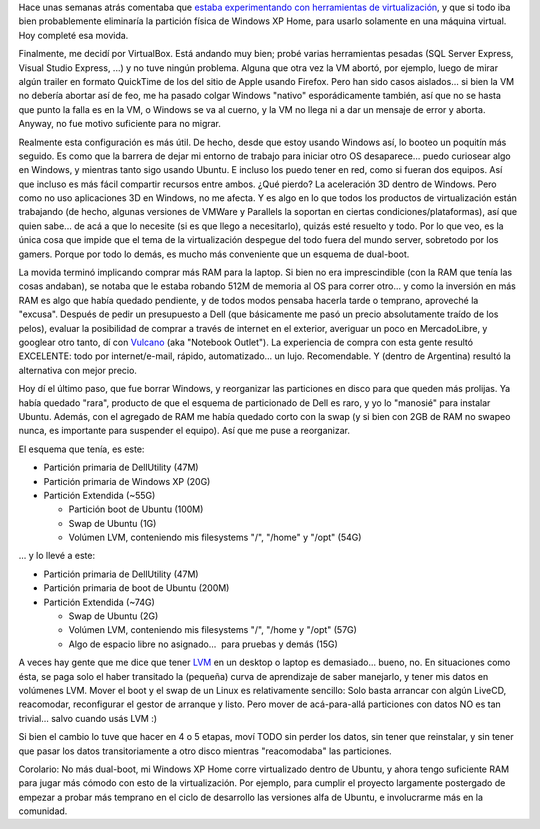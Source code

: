 .. title: No más dual-boot en mi laptop (chau Windows!)
.. slug: no_mas_dual_boot_chau_windows
.. date: 2007-07-08 21:07:56 UTC-03:00
.. tags: dual boot,linux,Software,windows
.. category: 
.. link: 
.. description: 
.. type: text
.. author: cHagHi
.. from_wp: True

Hace unas semanas atrás comentaba que `estaba experimentando con
herramientas de virtualización`_, y que si todo iba bien probablemente
eliminaría la partición física de Windows XP Home, para usarlo solamente
en una máquina virtual. Hoy completé esa movida.

Finalmente, me decidí por VirtualBox. Está andando muy bien; probé
varias herramientas pesadas (SQL Server Express, Visual Studio Express,
...) y no tuve ningún problema. Alguna que otra vez la VM abortó, por
ejemplo, luego de mirar algún trailer en formato QuickTime de los del
sitio de Apple usando Firefox. Pero han sido casos aislados... si bien
la VM no debería abortar así de feo, me ha pasado colgar Windows
"nativo" esporádicamente también, así que no se hasta que punto la falla
es en la VM, o Windows se va al cuerno, y la VM no llega ni a dar un
mensaje de error y aborta. Anyway, no fue motivo suficiente para no
migrar.

Realmente esta configuración es más útil. De hecho, desde que estoy
usando Windows así, lo booteo un poquitín más seguido. Es como que la
barrera de dejar mi entorno de trabajo para iniciar otro OS
desaparece... puedo curiosear algo en Windows, y mientras tanto sigo
usando Ubuntu. E incluso los puedo tener en red, como si fueran dos
equipos. Así que incluso es más fácil compartir recursos entre ambos.
¿Qué pierdo? La aceleración 3D dentro de Windows. Pero como no uso
aplicaciones 3D en Windows, no me afecta. Y es algo en lo que todos los
productos de virtualización están trabajando (de hecho, algunas
versiones de VMWare y Parallels la soportan en ciertas
condiciones/plataformas), así que quien sabe... de acá a que lo necesite
(si es que llego a necesitarlo), quizás esté resuelto y todo. Por lo que
veo, es la única cosa que impide que el tema de la virtualización
despegue del todo fuera del mundo server, sobretodo por los gamers.
Porque por todo lo demás, es mucho más conveniente que un esquema de
dual-boot.

La movida terminó implicando comprar más RAM para la laptop. Si bien no
era imprescindible (con la RAM que tenía las cosas andaban), se notaba
que le estaba robando 512M de memoria al OS para correr otro... y como
la inversión en más RAM es algo que había quedado pendiente, y de todos
modos pensaba hacerla tarde o temprano, aproveché la "excusa". Después
de pedir un presupuesto a Dell (que básicamente me pasó un precio
absolutamente traído de los pelos), evaluar la posibilidad de comprar a
través de internet en el exterior, averiguar un poco en MercadoLibre, y
googlear otro tanto, dí con `Vulcano`_ (aka "Notebook Outlet"). La
experiencia de compra con esta gente resultó EXCELENTE: todo por
internet/e-mail, rápido, automatizado... un lujo. Recomendable. Y
(dentro de Argentina) resultó la alternativa con mejor precio.

Hoy dí el último paso, que fue borrar Windows, y reorganizar las
particiones en disco para que queden más prolijas. Ya había quedado
"rara", producto de que el esquema de particionado de Dell es raro, y yo
lo "manosié" para instalar Ubuntu. Además, con el agregado de RAM me
había quedado corto con la swap (y si bien con 2GB de RAM no swapeo
nunca, es importante para suspender el equipo). Así que me puse a
reorganizar.

El esquema que tenía, es este:

-  Partición primaria de DellUtility (47M)
-  Partición primaria de Windows XP (20G)
-  Partición Extendida (~55G)

   -  Partición boot de Ubuntu (100M)
   -  Swap de Ubuntu (1G)
   -  Volúmen LVM, conteniendo mis filesystems "/", "/home" y "/opt"
      (54G)

... y lo llevé a este:

-  Partición primaria de DellUtility (47M)
-  Partición primaria de boot de Ubuntu (200M)
-  Partición Extendida (~74G)

   -  Swap de Ubuntu (2G)
   -  Volúmen LVM, conteniendo mis filesystems "/", "/home y "/opt"
      (57G)
   -  Algo de espacio libre no asignado...  para pruebas y demás (15G)

A veces hay gente que me dice que tener `LVM`_ en un desktop o laptop es
demasiado... bueno, no. En situaciones como ésta, se paga solo el haber
transitado la (pequeña) curva de aprendizaje de saber manejarlo, y tener
mis datos en volúmenes LVM. Mover el boot y el swap de un Linux es
relativamente sencillo: Solo basta arrancar con algún LiveCD,
reacomodar, reconfigurar el gestor de arranque y listo. Pero mover de
acá-para-allá particiones con datos NO es tan trivial... salvo cuando
usás LVM :)

Si bien el cambio lo tuve que hacer en 4 o 5 etapas, moví TODO sin
perder los datos, sin tener que reinstalar, y sin tener que pasar los
datos transitoriamente a otro disco mientras "reacomodaba" las
particiones.  

Corolario: No más dual-boot, mi Windows XP Home corre virtualizado
dentro de Ubuntu, y ahora tengo suficiente RAM para jugar más cómodo con
esto de la virtualización. Por ejemplo, para cumplir el proyecto
largamente postergado de empezar a probar más temprano en el ciclo de
desarrollo las versiones alfa de Ubuntu, e involucrarme más en la
comunidad.

 

.. _estaba experimentando con herramientas de virtualización: http://chaghi.com.ar/blog/post/2007/05/23/mundo_virtual
.. _Vulcano: http://notebookoutlet.com.ar/
.. _LVM: http://es.wikipedia.org/wiki/Logical_Volume_Manager
